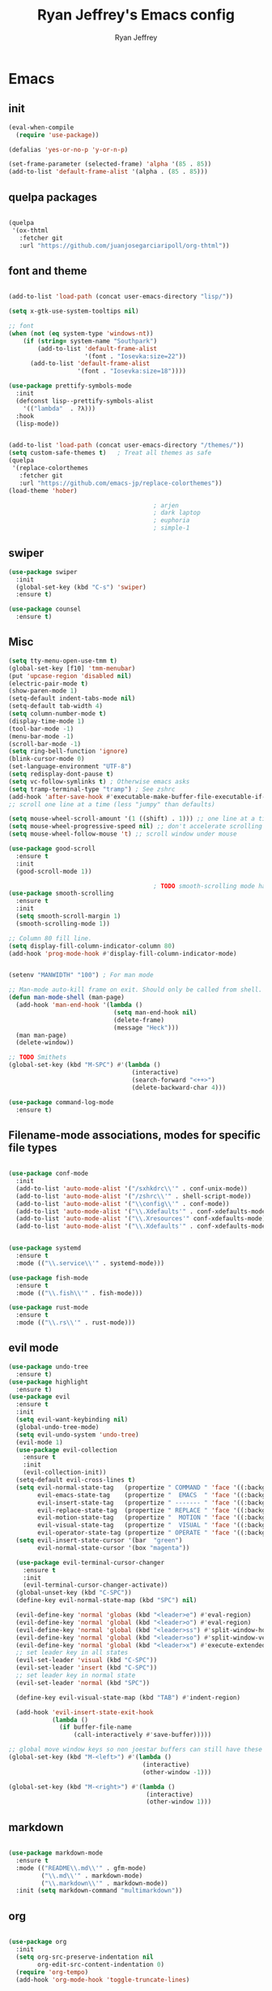 #+TITLE: Ryan Jeffrey's Emacs config
#+AUTHOR: Ryan Jeffrey
#+EMAIL: ryan@ryanmj.xyz
#+OPTIONS: num:nil
* Emacs
** init
#+BEGIN_SRC emacs-lisp
(eval-when-compile
  (require 'use-package))

(defalias 'yes-or-no-p 'y-or-n-p)

(set-frame-parameter (selected-frame) 'alpha '(85 . 85))
(add-to-list 'default-frame-alist '(alpha . (85 . 85)))

#+END_SRC
** quelpa packages
#+begin_src emacs-lisp

(quelpa
 '(ox-thtml
   :fetcher git
   :url "https://github.com/juanjosegarciaripoll/org-thtml"))

#+end_src
** font and theme
#+BEGIN_SRC emacs-lisp

(add-to-list 'load-path (concat user-emacs-directory "lisp/"))

(setq x-gtk-use-system-tooltips nil)     

;; font
(when (not (eq system-type 'windows-nt))
    (if (string= system-name "Southpark")
        (add-to-list 'default-frame-alist
		             '(font . "Iosevka:size=22"))
      (add-to-list 'default-frame-alist
		           '(font . "Iosevka:size=18"))))

(use-package prettify-symbols-mode
  :init 
  (defconst lisp--prettify-symbols-alist
    '(("lambda"  . ?λ)))
  :hook
  (lisp-mode))


(add-to-list 'load-path (concat user-emacs-directory "/themes/"))
(setq custom-safe-themes t)   ; Treat all themes as safe
(quelpa
 '(replace-colorthemes
   :fetcher git
   :url "https://github.com/emacs-jp/replace-colorthemes"))
(load-theme 'hober)

                                        ; arjen
                                        ; dark laptop
                                        ; euphoria
                                        ; simple-1

#+END_SRC

#+RESULTS:
: t

** swiper
#+BEGIN_SRC emacs-lisp
(use-package swiper
  :init
  (global-set-key (kbd "C-s") 'swiper)
  :ensure t)

(use-package counsel
  :ensure t)

#+END_SRC

** Misc
#+BEGIN_SRC emacs-lisp
(setq tty-menu-open-use-tmm t)
(global-set-key [f10] 'tmm-menubar)
(put 'upcase-region 'disabled nil)
(electric-pair-mode t)
(show-paren-mode 1)
(setq-default indent-tabs-mode nil)
(setq-default tab-width 4)
(setq column-number-mode t)
(display-time-mode 1)
(tool-bar-mode -1)
(menu-bar-mode -1) 
(scroll-bar-mode -1)
(setq ring-bell-function 'ignore)
(blink-cursor-mode 0)
(set-language-environment "UTF-8")
(setq redisplay-dont-pause t)
(setq vc-follow-symlinks t) ; Otherwise emacs asks
(setq tramp-terminal-type "tramp") ; See zshrc
(add-hook 'after-save-hook #'executable-make-buffer-file-executable-if-script-p)
;; scroll one line at a time (less "jumpy" than defaults)

(setq mouse-wheel-scroll-amount '(1 ((shift) . 1))) ;; one line at a time
(setq mouse-wheel-progressive-speed nil) ;; don't accelerate scrolling
(setq mouse-wheel-follow-mouse 't) ;; scroll window under mouse

(use-package good-scroll
  :ensure t
  :init
  (good-scroll-mode 1))

                                        ; TODO smooth-scrolling mode has a bug where it annoyingly jumps when a virtual line exists
(use-package smooth-scrolling
  :ensure t
  :init
  (setq smooth-scroll-margin 1) 
  (smooth-scrolling-mode 1))

;; Column 80 fill line.
(setq display-fill-column-indicator-column 80)
(add-hook 'prog-mode-hook #'display-fill-column-indicator-mode)


(setenv "MANWIDTH" "100") ; For man mode

;; Man-mode auto-kill frame on exit. Should only be called from shell.
(defun man-mode-shell (man-page)
  (add-hook 'man-end-hook '(lambda () 
                             (setq man-end-hook nil)
                             (delete-frame)
                             (message "Heck")))
  (man man-page)
  (delete-window))

;; TODO Smithets
(global-set-key (kbd "M-SPC") #'(lambda ()
                                  (interactive)
                                  (search-forward "<++>")
                                  (delete-backward-char 4)))

(use-package command-log-mode
  :ensure t)

#+END_SRC

** Filename-mode associations, modes for specific file types
#+BEGIN_SRC emacs-lisp

(use-package conf-mode
  :init
  (add-to-list 'auto-mode-alist '("/sxhkdrc\\'" . conf-unix-mode))
  (add-to-list 'auto-mode-alist '("/zshrc\\'" . shell-script-mode))
  (add-to-list 'auto-mode-alist '("\\config\\'" . conf-mode))
  (add-to-list 'auto-mode-alist '("\\.Xdefaults'" . conf-xdefaults-mode))
  (add-to-list 'auto-mode-alist '("\\.Xresources'" conf-xdefaults-mode))
  (add-to-list 'auto-mode-alist '("\\.Xdefaults'" . conf-xdefaults-mode)))


(use-package systemd
  :ensure t
  :mode (("\\.service\\'" . systemd-mode)))

(use-package fish-mode
  :ensure t
  :mode (("\\.fish\\'" . fish-mode)))

(use-package rust-mode
  :ensure t
  :mode (("\\.rs\\'" . rust-mode)))

#+END_SRC
** evil mode
#+BEGIN_SRC emacs-lisp
(use-package undo-tree
  :ensure t)
(use-package highlight
  :ensure t)
(use-package evil
  :ensure t
  :init
  (setq evil-want-keybinding nil)
  (global-undo-tree-mode)
  (setq evil-undo-system 'undo-tree)
  (evil-mode 1)
  (use-package evil-collection
    :ensure t
    :init
    (evil-collection-init))
  (setq-default evil-cross-lines t)
  (setq evil-normal-state-tag   (propertize " COMMAND " 'face '((:background "dark khaki" :foreground "black")))
        evil-emacs-state-tag    (propertize "  EMACS  " 'face '((:background "turquoise" :foreground "black")))
        evil-insert-state-tag   (propertize " ------- " 'face '((:background "dark sea green" :foreground "black")))
        evil-replace-state-tag  (propertize " REPLACE " 'face '((:background "dark orange" :foreground "black")))
        evil-motion-state-tag   (propertize "  MOTION " 'face '((:background "khaki" :foreground "black")))
        evil-visual-state-tag   (propertize "  VISUAL " 'face '((:background "light salmon" :foreground "black")))
        evil-operator-state-tag (propertize " OPERATE " 'face '((:background "sandy brown" :foreground "black"))))
  (setq evil-insert-state-cursor '(bar  "green")
        evil-normal-state-cursor '(box "magenta"))

  (use-package evil-terminal-cursor-changer
    :ensure t
    :init
    (evil-terminal-cursor-changer-activate))
  (global-unset-key (kbd "C-SPC"))
  (define-key evil-normal-state-map (kbd "SPC") nil)

  (evil-define-key 'normal 'globas (kbd "<leader>e") #'eval-region)
  (evil-define-key 'normal 'global (kbd "<leader>o") #'eval-region)
  (evil-define-key 'normal 'global (kbd "<leader>ss") #'split-window-horizontally)
  (evil-define-key 'normal 'global (kbd "<leader>so") #'split-window-vertically)
  (evil-define-key 'normal 'global (kbd "<leader>x") #'execute-extended-command)
  ;; set leader key in all states
  (evil-set-leader 'visual (kbd "C-SPC"))
  (evil-set-leader 'insert (kbd "C-SPC"))
  ;; set leader key in normal state
  (evil-set-leader 'normal (kbd "SPC"))

  (define-key evil-visual-state-map (kbd "TAB") #'indent-region)

  (add-hook 'evil-insert-state-exit-hook
            (lambda ()
              (if buffer-file-name
                  (call-interactively #'save-buffer)))))

;; global move window keys so non joestar buffers can still have these bindings
(global-set-key (kbd "M-<left>") #'(lambda ()
                                     (interactive)
                                     (other-window -1)))

(global-set-key (kbd "M-<right>") #'(lambda ()
                                      (interactive)
                                      (other-window 1)))

#+END_SRC
** markdown
#+begin_src emacs-lisp

(use-package markdown-mode
  :ensure t
  :mode (("README\\.md\\'" . gfm-mode)
         ("\\.md\\'" . markdown-mode)
         ("\\.markdown\\'" . markdown-mode))
  :init (setq markdown-command "multimarkdown"))

#+end_src
** org
#+BEGIN_SRC emacs-lisp

(use-package org
  :init 
  (setq org-src-preserve-indentation nil 
        org-edit-src-content-indentation 0)
  (require 'org-tempo)
  (add-hook 'org-mode-hook 'toggle-truncate-lines)

  (setq org-src-tab-acts-natively t)
  :bind (:map org-mode-map
              ("M-S-<up>" . 'text-scale-increase)
              ("M-S-<down>" . 'text-scale-decrease)))

(use-package org-indent-mode
  :config
  (org-indent-mode t)
  :hook org-mode)

(quelpa
 '(ox-thtml
   :fetcher git
   :url "https://github.com/Ma11ock/org-thtml"))

(use-package org-bullets
  :ensure t)

(use-package wc-mode
  :ensure t
  :hook org-mode)


(use-package display-line-numbers-mode
  :hook (prog-mode org-mode LaTex-mode)
  :init
  (setq display-line-numbers-type 'relative))


;; Configuring LaTeX must be done like this because of legacy. 
(use-package tex-mode
  :ensure auctex
  :init
  (use-package company-auctex
    :ensure t)

  (use-package auctex-latexmk
    :ensure t)

  (require 'tex-buf)
  (setq TeX-auto-save t)
  (setq TeX-parse-self t)
  (setq Tex-command-default "LatexMk")
  (setq-default TeX-master nil)
  (setq-default TeX-engine 'luatex)
  (setq-default TeX-PDF-mode t)
  (setq-default TeX-show-compilation nil)
  (setq-default TeX-process-asynchronous t)
  ;(setq-default TeX-save-query nil)
  (add-hook 'LaTeX-mode-hook #'flyspell-mode)
  (add-hook 'LaTeX-mode-hook #'wc-mode)
  (add-hook 'LaTeX-mode-hook #'company-auctex-init)
  (add-hook 'LaTeX-mode-hook #'company-mode)
  (add-hook 'LaTeX-mode-hook #'TeX-source-correlate-mode)
  (add-hook 'LaTeX-mode-hook #'TeX-interactive-mode)
  :config
  (add-hook 'after-save-hook #'(lambda ()
                                 (let* ((master-file (TeX-master-file)))
                                   (TeX-command "LatexMk" #'TeX-master-file))))

  (require 'auctex-latexmk)
  (auctex-latexmk-setup))

#+End_src
** vterm
#+BEGIN_SRC emacs-lisp
(when (and module-file-suffix (not (eq system-type 'windows-nt)))
  (use-package vterm
    :ensure t
    :init (setq vterm-always-compile-module t)
    :bind (:map vterm-mode-map
                ("M-c" . 'vterm-copy-mode)
                ("M-i" . 'ido-switch-buffer))))

#+END_SRC
* IDE
** flutter
#+begin_src emacs-lisp

(use-package dart-mode
  :ensure t
  :init
  (use-package flutter
    :ensure t
    :after dart-mode
    :bind (:map dart-mode-map
                ("s-f" . #'flutter-run-or-hot-reload))
    :custom
;; TODO linux
    (flutter-sdk-path "C:\\Users\\Ryan\\Documents\\flutter\\bin")))

(use-package dart-mode
  :ensure t)

(use-package lsp-dart
  :ensure t)
#+end_src
** LSP
#+begin_src emacs-lisp
(use-package lsp-mode
  :ensure t
  :init
  ;; set prefix for lsp-command-keymap (few alternatives - "C-l", "C-c l")
  (setq lsp-keymap-prefix "C-c l")
  :hook (;; replace XXX-mode with concrete major-mode(e. g. python-mode)
         (dart-mode . lsp)
         ;; if you want which-key integration
         (lsp-mode . lsp-enable-which-key-integration))
  :commands lsp)

;; optionally
(use-package lsp-ui :commands lsp-ui-mode :ensure t)

;; optionally if you want to use debugger
(use-package dap-mode
:ensure t)
;; (use-package dap-LANGUAGE) to load the dap adapter for your language

;; optional if you want which-key integration
(use-package which-key
:ensure t
    :config
    (which-key-mode))
#+end_src
** Clojure 
#+begin_src emacs-lisp
 (use-package cider
  :ensure t
  :bind (:map cider-mode-map
              ("M-e" . cider-eval-last-sexp)
              ("M-r" . cider-eval-region)
              )
  :init
  (eval-after-load "cider-mode"
    '(define-key cider-mode-map (kbd "C-x") 'joe-nextword)))

(use-package clojure-mode
  :ensure t)
#+end_src
** all programming languages
*** todos
#+BEGIN_SRC emacs-lisp
(use-package fic-mode
  :ensure t
  :init (add-hook 'prog-mode-hook 'fic-mode)
  :config
  (fic-mode t))

#+END_SRC
*** company
#+begin_src emacs-lisp
(use-package company
  :ensure t
  :init (add-hook 'prog-mode-hook 'company-mode)
  :bind (:map company-active-map
              ("C-n" . company-select-next)
              ("C-p" . company-select-previous))
  :config
  (setq company-idle-delay 0.3)
  (setq company-tooltip-align-annotations t) ; aligns annotation to the right hand side
  (setq company-minimum-prefix-length 1)
  (setq company-clang-arguments '("-std=c++17"))
  (use-package company-c-headers
    :ensure t
    :init
    (add-to-list 'company-backends 'company-c-headers)))
#+end_src
*** flycheck
#+begin_src emacs-lisp
(use-package flycheck
  :ensure t)

#+end_src

** magit
#+begin_src emacs-lisp
(use-package magit
  :ensure t
  :init
;  (add-hook 'after-init-hook '(lambda ()
;                                (global-magit-file-mode -1)))

  (add-hook 'diff-mode-hook 'whitespace-mode)
  (add-hook 'git-commit-setup-hook 'git-commit-turn-on-flyspell))

#+end_src
** Misc
#+BEGIN_SRC emacs-lisp
(defun insert-current-date ()
  (interactive)
  (insert (shell-command-to-string "echo -n $(date +%Y-%m-%d)")))

(use-package git-modes
  :ensure t
  :init
  (add-to-list 'auto-mode-alist '("\\.gitignore\\'" . gitignore-mode)) )

(use-package rainbow-mode
  :ensure t
  :hook (web-mode emacs-lisp-mode))

(use-package crontab-mode
  :ensure t)

(add-hook 'prog-mode-hook #'flyspell-prog-mode) ; Flyspell on comments and strings.

(use-package cmake-mode
   :ensure t)

#+END_SRC
** html 
#+BEGIN_SRC emacs-lisp
(use-package web-mode
  :ensure t
  :config
  (add-to-list 'auto-mode-alist '("\\.api\\'" . web-mode))
  (add-to-list 'auto-mode-alist '("/some/react/path/.*\\.js[x]?\\'" . web-mode))

  (setq web-mode-markup-indent-offset 2)
  (setq web-mode-css-indent-offset 2)
  (setq web-mode-code-indent-offset 2)
  (setq web-mode-engines-alist
        '(("php"    . "\\.phtml\\'")
          ("blade"  . "\\.blade\\.")
          ("handlebars" . "\\.handlebars\\'")))

  (setq web-mode-content-types-alist
        '(("json" . "/some/path/.*\\.api\\'")
          ("xml"  . "/other/path/.*\\.api\\'")
          ("jsx"  . "/some/react/path/.*\\.js[x]?\\'")))
  (setq web-mode-markup-indent-offset 2)
  (add-to-list 'auto-mode-alist '("\\.phtml\\'" . web-mode))
  (add-to-list 'auto-mode-alist '("\\.tpl\\.php\\'" . web-mode))
  (add-to-list 'auto-mode-alist '("\\.[agj]sp\\'" . web-mode))
  (add-to-list 'auto-mode-alist '("\\.as[cp]x\\'" . web-mode))
  (add-to-list 'auto-mode-alist '("\\.erb\\'" . web-mode))
  (add-to-list 'auto-mode-alist '("\\.mustache\\'" . web-mode))
  (add-to-list 'auto-mode-alist '("\\.djhtml\\'" . web-mode))
  (add-to-list 'auto-mode-alist '("\\.css\\'" . web-mode))
  (add-to-list 'auto-mode-alist '("\\.html\\'" . web-mode))
  (add-to-list 'auto-mode-alist '("\\.handlebars\\'" . web-mode))
  (define-key web-mode-map (kbd "C-n") 'web-mode-tag-match)
  (setq web-mode-enable-current-column-highlight t)
  (setq web-mode-enable-current-element-highlight t)
  (setq web-mode-enable-auto-closing t))

(use-package impatient-mode
  :ensure t
  :hook web-mode)

#+END_SRC
*** Emmet
#+BEGIN_SRC emacs-lisp

(use-package emmet-mode
  :ensure t
  :config
  (define-key web-mode-map (kbd "C-j") 'emmet-expand-line)
  (emmet-mode)
                                        ;      (emmet-preview-mode)
  :hook web-mode)

#+END_SRC

** C 
#+begin_src emacs-lisp

(use-package cc-mode
  :config
  (setq c-default-style "linux"
        c-basic-offset 4)
  (c-set-offset 'inline-open '0))


#+end_src
** JavaScript
#+begin_src emacs-lisp
(setq js-indent-level 2)
(use-package json-mode
  :ensure t)
#+end_src
** Python
#+begin_src emacs-lisp
(use-package elpy
  :ensure t
  :init
  (add-hook 'python-mode-hook #'(lambda ()
                                  (elpy-enable)
                                  (when (require 'flycheck nil t)
                                    (setq elpy-modules (delq 'elpy-module-flymake elpy-modules))
                                    (add-hook 'elpy-mode-hook 'flycheck-mode)))))

(use-package blacken
  :ensure t)

(use-package py-autopep8
  :ensure t
  :init
  (add-hook 'elpy-mode-hook #'py-autopep8-enable-on-save))
#+end_src
** golang
#+begin_src emacs-lisp
(use-package go-mode
:ensure t
:init
(add-to-list 'auto-mode-alist '("\\.go\\'" . go-mode))
(add-hook 'go-mode-hook 'lsp-deferred)
(add-hook 'before-save-hook 'gofmt-before-save))
#+end_src
** gdscript
#+begin_src emacs-lisp
(use-package gdscript-mode
  :ensure t
  :init
  (defun lsp--gdscript-ignore-errors (original-function &rest args)
    "Ignore the error message resulting from Godot not replying to the `JSONRPC' request."
    (if (string-equal major-mode "gdscript-mode")
        (let ((json-data (nth 0 args)))
          (if (and (string= (gethash "jsonrpc" json-data "") "2.0")
                   (not (gethash "id" json-data nil))
                   (not (gethash "method" json-data nil)))
              nil ; (message "Method not found")
            (apply original-function args)))
      (apply original-function args)))
  ;; Runs the function `lsp--gdscript-ignore-errors` around `lsp--get-message-type` to suppress unknown notification errors.
  (advice-add #'lsp--get-message-type :around #'lsp--gdscript-ignore-errors)
  (setq gdscript-godot-executable "/usr/bin/godot")
  (setq gdscript-use-tab-indents nil)
  (setq gdscript-indent-offset 4)
  (setq gdscript-docs-local-path "/home/ryan/Documents/godot-docs/_build/html/")
  :config
  (auto-revert-mode))
#+end_src
** glsl
#+begin_src emacs-lisp

(use-package glsl-mode
  :ensure t)

#+end_src
* Text-editor
** spellcheck
#+BEGIN_SRC emacs-lisp

(setq ispell-program-name (executable-find "hunspell"))
(setq ispell-local-dictionary "en_US")
(setq ispell-local-dictionary-alist
      '(("en_US" "[[:alpha:]]" "[^[:alpha:]]" "[']" nil nil nil utf-8)))

(add-hook 'org-mode-hook 'flyspell-mode)

#+END_SRC
** sudo edit
#+BEGIN_SRC emacs-lisp

(defun er-doas-edit (&optional arg)
  "Edit currently visited file as root With a prefix ARG prompt for a file to visit.  Will also prompt for a file to visit if current buffer is not visiting a file."
  (interactive "P")
  (if (or arg (not buffer-file-name))
      (find-file (concat "/doas:root@localhost:"
                         (ido-read-file-name "Find file(as root): ")))
    (find-alternate-file (concat "/doas:root@localhost:" buffer-file-name))))



(defun er-sudo-edit (&optional arg)
  "Edit currently visited file as root With a prefix ARG prompt for a file to visit.  Will also prompt for a file to visit if current buffer is not visiting a file."
  (interactive "P")
  (if (or arg (not buffer-file-name))
      (find-file (concat "/sudo:root@localhost:"
                         (ido-read-file-name "Find file(as root): ")))
    (find-alternate-file (concat "/sudo:root@localhost:" buffer-file-name))))


#+END_SRC
** misc
#+BEGIN_SRC emacs-lisp

;; tell emacs not to use the clipboard
                                        ;(setq x-select-enable-clipboard nil)

(global-set-key (kbd "M-i") 'ido-switch-buffer)

;; Left-to-right by default for slight performance increase.
(setq-default bidi-paragraph-direction 'left-to-right)
(setq bidi-inhibit-bpa t)
;; For slight performance increase with long lines.
(global-so-long-mode 1)

;; For asynchronous.
(use-package async
  :ensure t)
#+END_SRC
** snippets
#+begin_src emacs-lisp
(use-package yasnippet
  :ensure t
  :init
  (require 'yasnippet)
  (yas-reload-all)
  (add-hook 'prog-mode-hook #'yas-minor-mode))

(use-package yasnippet-snippets
  :ensure t)
#+end_src
* emacs-os
#+begin_src emacs-lisp
(when 
    (or (string= system-name "Southpark") (string= system-name "Springfield"))
  (require 'ryan-os))
#+end_src


